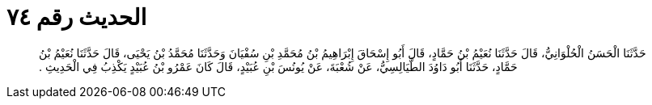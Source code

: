 
= الحديث رقم ٧٤

[quote.hadith]
حَدَّثَنَا الْحَسَنُ الْحُلْوَانِيُّ، قَالَ حَدَّثَنَا نُعَيْمُ بْنُ حَمَّادٍ، قَالَ أَبُو إِسْحَاقَ إِبْرَاهِيمُ بْنُ مُحَمَّدِ بْنِ سُفْيَانَ وَحَدَّثَنَا مُحَمَّدُ بْنُ يَحْيَى، قَالَ حَدَّثَنَا نُعَيْمُ بْنُ حَمَّادٍ، حَدَّثَنَا أَبُو دَاوُدَ الطَّيَالِسِيُّ، عَنْ شُعْبَةَ، عَنْ يُونُسَ بْنِ عُبَيْدٍ، قَالَ كَانَ عَمْرُو بْنُ عُبَيْدٍ يَكْذِبُ فِي الْحَدِيثِ ‏.‏